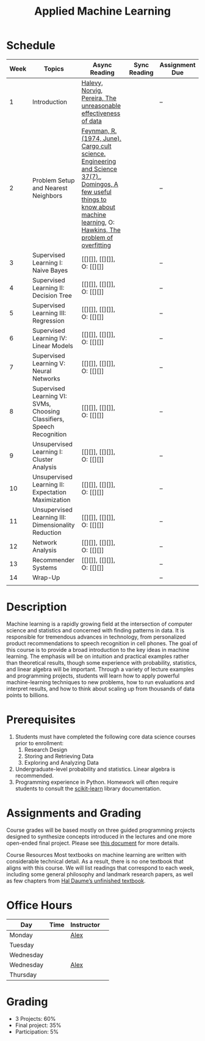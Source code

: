 #+TITLE: Applied Machine Learning 
#+OPTIONS: toc:nil 

* Schedule

| Week | Topics                                    | Async Reading                                   | Sync Reading                                                            | Assignment Due           |
|------+-------------------------------------------+-------------------------------------------------+-------------------------------------------------------------------------+--------------------------|
|    1 | Introduction                              | [[http://static.googleusercontent.com/media/research.google.com/en//pubs/archive/35179.pdf][ Halevy, Norvig, Pereira, The unreasonable effectiveness of data]] |    | -- |
|    2 | Problem Setup and Nearest Neighbors       | [[./Week02/Feynman.1974.pdf][Feynman, R. (1974, June). Cargo cult science. Engineering and Science 37(7).]], [[./Week02/cacm12.pdf][Domingos, A few useful things to know about machine learning]], O: [[./Week2/ci0342472.pdf][ Hawkins, The problem of overfitting]] |  | -- |
|    3 | Supervised Learning I: Naive Bayes        | [[][]], [[][]], O: [[][]] |  | -- |
|    4 | Supervised Learning II: Decision Tree     | [[][]], [[][]], O: [[][]] |  | -- |
|    5 | Supervised Learning III: Regression       | [[][]], [[][]], O: [[][]] |  | -- |
|    6 | Supervised Learning IV: Linear Models     | [[][]], [[][]], O: [[][]] |  | -- |
|    7 | Supervised Learning V: Neural Networks    | [[][]], [[][]], O: [[][]] |  | -- |
|    8 | Supervised Learning VI: SVMs, Choosing Classifiers, Speech Recognition     | [[][]], [[][]], O: [[][]] |  | -- |
|    9 | Unsupervised Learning I: Cluster Analysis | [[][]], [[][]], O: [[][]] |  | -- |
|   10 | Unsupervised Learning II: Expectation Maximization    | [[][]], [[][]], O: [[][]] |  | -- |
|   11 | Unsupervised Learning III: Dimensionality Reduction | [[][]], [[][]], O: [[][]] |  | -- |
|   12 | Network Analysis                          | [[][]], [[][]], O: [[][]] |  | -- |
|   13 | Recommender Systems                       | [[][]], [[][]], O: [[][]] |  | -- |
|   14 | Wrap-Up                                   |                                                 |                                                                          | -- |
|      |                                           |                                                 |                                                                          |    |

* Description 
Machine learning is a rapidly growing field at the intersection of computer science and statistics and concerned with finding patterns in data. It is responsible for tremendous advances in technology, from personalized product recommendations to speech recognition in cell phones. The goal of this course is to provide a broad introduction to the key ideas in machine learning. The emphasis will be on intuition and practical examples rather than theoretical results, though some experience with probability, statistics, and linear algebra will be important. Through a variety of lecture examples and programming projects, students will learn how to apply powerful machine-learning techniques to new problems, how to run evaluations and interpret results, and how to think about scaling up from thousands of data points to billions.

* Prerequisites
  1. Students must have completed the following core data science courses prior to enrollment:
    1. Research Design
    2. Storing and Retrieving Data
    3. Exploring and Analyzing Data
  2. Undergraduate-level probability and statistics. Linear algebra is recommended.
  3. Programming experience in Python. Homework will often require students to consult the [[http://scikit-learn.org/stable/index.html][scikit-learn]] library documentation.

* Assignments and Grading
Course grades will be based mostly on three guided programming projects designed to synthesize concepts introduced in the lectures and one more open-ended final project. Please see [[./assignments][this document]] for more details.


Course Resources
Most textbooks on machine learning are written with considerable technical detail. As a result, there is no one textbook that aligns with this course. We will list readings that correspond to each week, including some general philosophy and landmark research papers, as well as few chapters from [[http://ciml.info/][Hal Daume’s unfinished textbook]].


* Office Hours 

| *Day*     | *Time*      | *Instructor* | 
|-----------+-------------+--------------|
| Monday    |   | [[https://zoom.us/j/757560269][Alex]]         |
| Tuesday   |   |        |
| Wednesday |   |        |
| Wednesday |   | [[https://zoom.us/j/385112665][Alex]]         |
| Thursday  |   |         |
 
* Grading 
- 3 Projects: 60%
- Final project: 35%
- Participation: 5%


